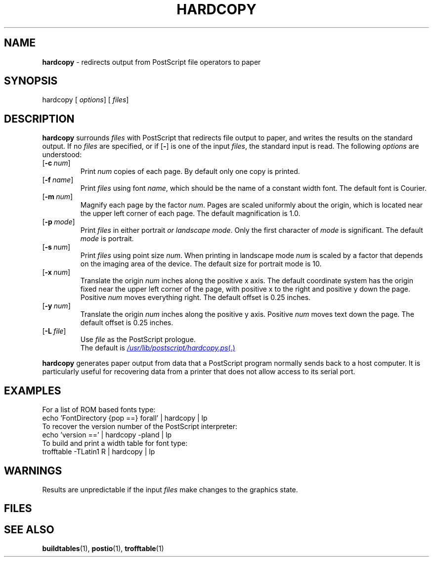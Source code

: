 .ds dQ /usr/lib/postscript
.TH HARDCOPY 1 "DWB 3.2"
.SH NAME
.B hardcopy
\- redirects output from PostScript file operators to paper
.SH SYNOPSIS
\*(mBhardcopy\f1
.OP "" options []
.OP "" files []
.SH DESCRIPTION
.B hardcopy
surrounds
.I files
with PostScript that redirects file output to paper,
and writes the results on the standard output.
If no
.I files
are specified, or if
.OP \-
is one of the input
.IR files ,
the standard input is read.
The following
.I options
are understood:
.TP 0.75i
.OP \-c num
Print
.I num
copies of each page.
By default only one copy is printed.
.TP 0.75i
.OP \-f name
Print
.I files
using font
.IR name ,
which should be the name of a constant width font.
The default font is Courier.
.TP 0.75i
.OP \-m num
Magnify each page by the factor
.IR num .
Pages are scaled uniformly about the origin,
which is located near the upper left corner of
each page.
The default magnification is 1.0.
.TP 0.75i
.OP \-p mode
Print
.I files
in either \*(mBportrait\fP or \*(mBlandscape\fP
.IR mode .
Only the first character of
.I mode
is significant.
The default
.I mode
is \*(mBportrait\fP.
.TP 0.75i
.OP \-s num
Print
.I files
using point size
.IR num .
When printing in landscape mode
.I num
is scaled by a factor that depends on the
imaging area of the device.
The default size for portrait mode is 10.
.TP 0.75i
.OP \-x num
Translate the origin
.I num
inches along the positive x axis.
The default
coordinate system has the origin fixed near the
upper left corner of the page, with positive
x to the right and positive y down the page.
Positive
.I num
moves everything right.
The default offset is 0.25 inches.
.TP 0.75i
.OP \-y num
Translate the origin
.I num
inches along the positive y axis.
Positive
.I num
moves text down the page.
The default offset is 0.25 inches.
.TP 0.75i
.OP \-L file
Use
.I file
as the PostScript prologue.
.br
The default is
.MR \*(dQ/hardcopy.ps .
.PP
.B hardcopy
generates paper output from data that a PostScript program
normally sends back to a host computer.
It is particularly useful for recovering data from a printer
that does not allow access to its serial port.
.SH EXAMPLES
For a list of ROM based fonts type:
.EX
echo 'FontDirectory {pop ==} forall' | hardcopy | lp \(el
.EE
To recover the version number of the PostScript interpreter:
.EX
echo 'version ==' | hardcopy -pland | lp \(el
.EE
To build and print a width table for font
.MW R
type:
.EX
trofftable -TLatin1 R | hardcopy | lp \(el
.EE
.SH WARNINGS
Results are unpredictable if the input
.I files
make changes to the graphics state.
.SH FILES
.MW \*(dQ/hardcopy.ps
.SH SEE ALSO
.BR buildtables (1),
.BR postio (1),
.BR trofftable (1)
